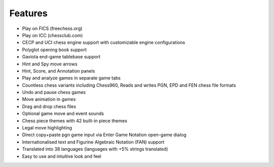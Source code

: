 Features
--------

- Play on FICS (freechess.org)
- Play on ICC (chessclub.com)
- CECP and UCI chess engine support with customizable engine configurations
- Polyglot opening book support
- Gaviota end-game tablebase support
- Hint and Spy move arrows
- Hint, Score, and Annotation panels
- Play and analyze games in separate game tabs
- Countless chess variants including Chess960, Reads and writes PGN, EPD and FEN chess file formats
- Undo and pause chess games
- Move animation in games
- Drag and drop chess files
- Optional game move and event sounds
- Chess piece themes with 42 built-in piece themes
- Legal move highlighting
- Direct copy+paste pgn game input via Enter Game Notation open-game dialog
- Internationalised text and Figurine Algebraic Notation (FAN) support
- Translated into 38 languages (languages with +5% strings translated)
- Easy to use and intuitive look and feel

